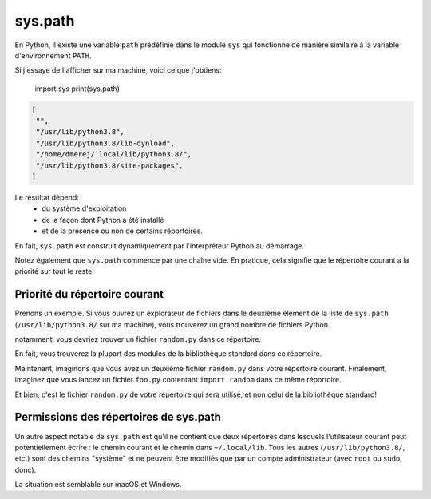 sys.path
========

En Python, il existe une variable ``path`` prédéfinie dans le module ``sys`` qui fonctionne de manière similaire
à la variable d'environnement ``PATH``.

Si j'essaye de l'afficher sur ma machine, voici ce que j'obtiens:

    import sys
    print(sys.path)

.. code-block:: text

    [
     "",
     "/usr/lib/python3.8",
     "/usr/lib/python3.8/lib-dynload",
     "/home/dmerej/.local/lib/python3.8/",
     "/usr/lib/python3.8/site-packages",
    ]

Le résultat dépend:
 * du système d'exploitation
 * de la façon dont Python a été installé
 * et de la présence ou non de certains réportoires.

En fait, ``sys.path`` est construit dynamiquement par l'interpréteur Python au démarrage.

Notez également que ``sys.path`` commence par une chaîne vide. En pratique, cela signifie que le répertoire courant a la priorité sur tout le reste.

Priorité du répertoire courant
------------------------------

Prenons un exemple. Si vous ouvrez un explorateur de fichiers dans le deuxième
élément de la liste de ``sys.path`` (``/usr/lib/python3.8/`` sur ma machine), vous trouverez
un grand nombre de fichiers Python.

notamment, vous devriez trouver un fichier ``random.py`` dans ce répertoire.

En fait, vous trouverez la plupart des modules de la bibliothèque standard dans
ce répertoire.

Maintenant, imaginons que vous avez un deuxième fichier ``random.py`` dans votre répertoire courant. Finalement, imaginez
que vous lancez un fichier ``foo.py`` contentant ``import random`` dans ce même réportoire.

Et bien, c'est le fichier ``random.py`` de votre répertoire qui sera utilisé, et non celui de la bibliothèque standard!

Permissions des répertoires de sys.path
---------------------------------------

Un autre aspect notable de ``sys.path`` est qu'il ne contient que deux
répertoires dans lesquels l'utilisateur courant peut potentiellement écrire
: le chemin courant et le chemin dans ``~/.local/lib``. Tous les autres
(``/usr/lib/python3.8/``, etc.) sont des chemins "système" et ne peuvent
être modifiés que par un compte administrateur (avec ``root`` ou ``sudo``, donc).

La situation est semblable sur macOS et Windows.

